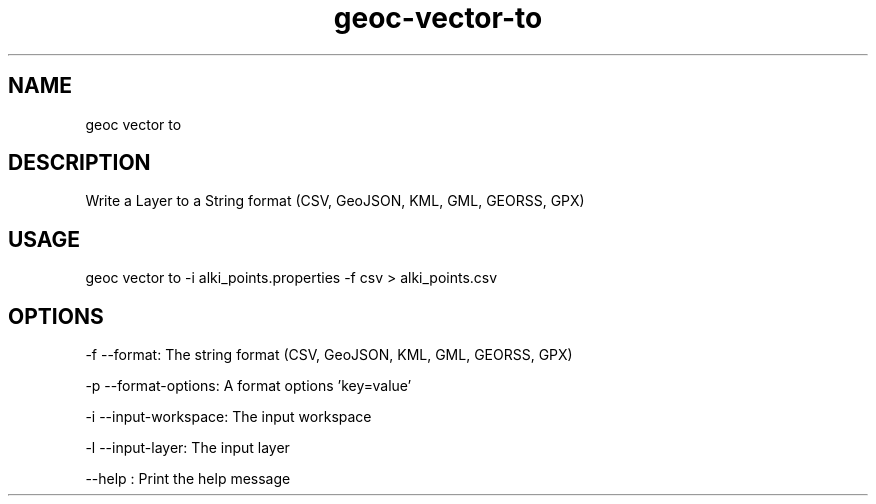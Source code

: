 .TH "geoc-vector-to" "1" "18 May 2015" "version 0.1"
.SH NAME
geoc vector to
.SH DESCRIPTION
Write a Layer to a String format (CSV, GeoJSON, KML, GML, GEORSS, GPX)
.SH USAGE
geoc vector to -i alki_points.properties -f csv > alki_points.csv
.SH OPTIONS
-f --format: The string format (CSV, GeoJSON, KML, GML, GEORSS, GPX)
.PP
-p --format-options: A format options 'key=value'
.PP
-i --input-workspace: The input workspace
.PP
-l --input-layer: The input layer
.PP
--help : Print the help message
.PP
